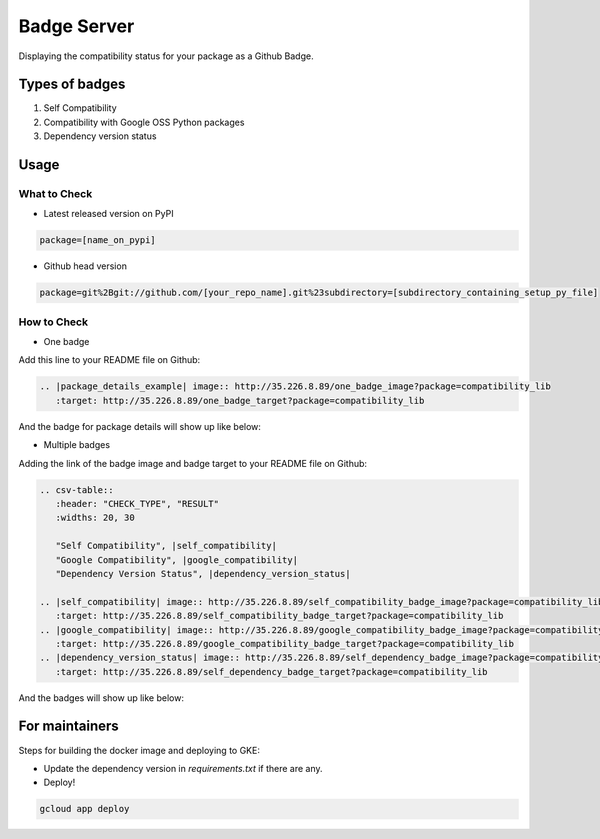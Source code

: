 Badge Server
============

.. image:: http://35.226.8.89/one_badge_image?package=tensorflow

Displaying the compatibility status for your package as a Github Badge.

Types of badges
---------------

1. Self Compatibility
2. Compatibility with Google OSS Python packages
3. Dependency version status

Usage
-----

What to Check
~~~~~~~~~~~~~

- Latest released version on PyPI


.. code-block::

    package=[name_on_pypi]

- Github head version

.. code-block::

    package=git%2Bgit://github.com/[your_repo_name].git%23subdirectory=[subdirectory_containing_setup_py_file]

How to Check
~~~~~~~~~~~~

- One badge

Add this line to your README file on Github:

.. code-block::

    .. |package_details_example| image:: http://35.226.8.89/one_badge_image?package=compatibility_lib
       :target: http://35.226.8.89/one_badge_target?package=compatibility_lib

And the badge for package details will show up like below:

.. image:: https://user-images.githubusercontent.com/12888824/46687056-c1255f00-cbae-11e8-9066-91d62cb120e0.png

- Multiple badges

Adding the link of the badge image and badge target to your README file on
Github:

.. code-block::

   .. csv-table::
      :header: "CHECK_TYPE", "RESULT"
      :widths: 20, 30

      "Self Compatibility", |self_compatibility|
      "Google Compatibility", |google_compatibility|
      "Dependency Version Status", |dependency_version_status|

   .. |self_compatibility| image:: http://35.226.8.89/self_compatibility_badge_image?package=compatibility_lib
      :target: http://35.226.8.89/self_compatibility_badge_target?package=compatibility_lib
   .. |google_compatibility| image:: http://35.226.8.89/google_compatibility_badge_image?package=compatibility_lib
      :target: http://35.226.8.89/google_compatibility_badge_target?package=compatibility_lib
   .. |dependency_version_status| image:: http://35.226.8.89/self_dependency_badge_image?package=compatibility_lib
      :target: http://35.226.8.89/self_dependency_badge_target?package=compatibility_lib

And the badges will show up like below:

.. image:: https://user-images.githubusercontent.com/12888824/46686958-8a4f4900-cbae-11e8-80dc-017bfd9ea437.png

For maintainers
---------------

Steps for building the docker image and deploying to GKE:

- Update the dependency version in `requirements.txt` if there are any.

- Deploy!

.. code-block::

    gcloud app deploy
